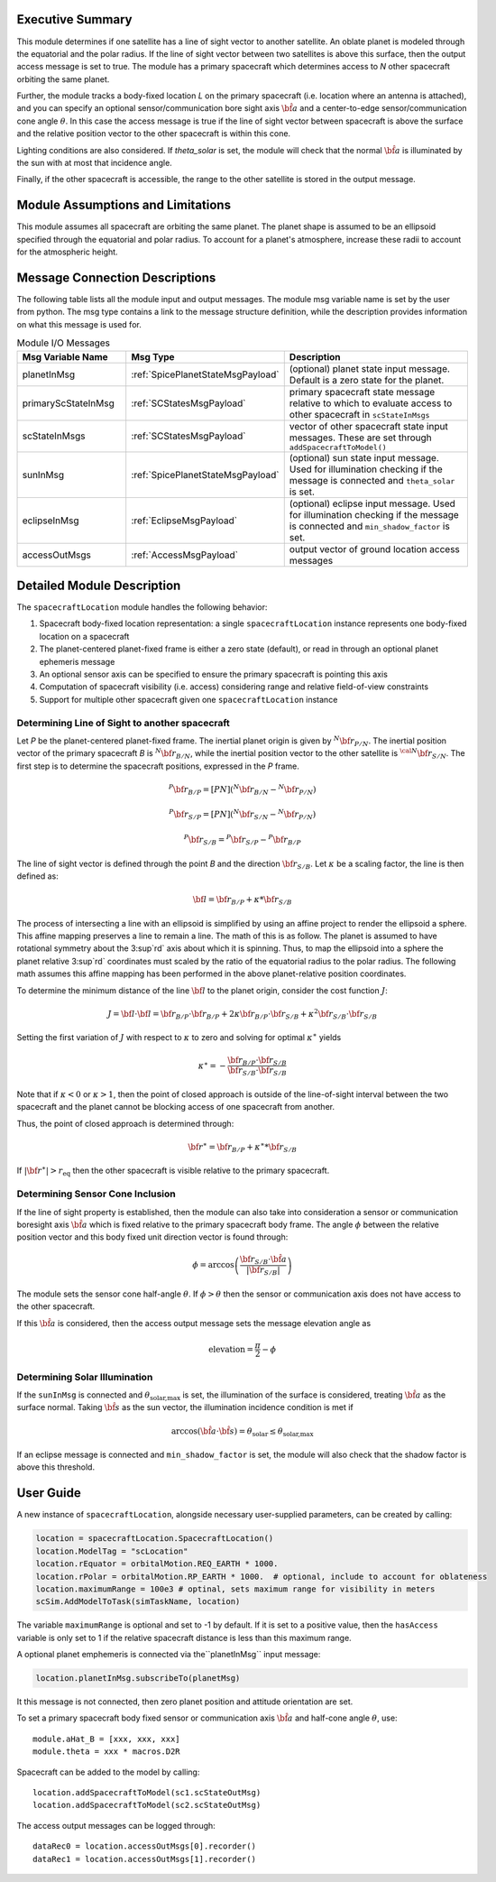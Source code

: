 
Executive Summary
-----------------
This module determines if one satellite has a line of sight vector to another satellite.  An oblate planet is modeled through the equatorial and the polar radius. If the line of sight vector between two satellites is above this surface, then the output access message is set to true.  The module has a primary spacecraft which determines access to `N` other spacecraft orbiting the same planet.

Further, the module tracks a body-fixed location `L` on the primary spacecraft (i.e. location where an antenna is attached), and you can specify an optional sensor/communication bore sight axis :math:`\hat{\bf a}` and a center-to-edge sensor/communication cone angle :math:`\theta`.  In this case the access message is true if the line of sight vector between spacecraft is above the surface and the relative position vector to the other spacecraft is within this cone.

Lighting conditions are also considered. If `theta_solar` is set, the module will check that the normal :math:`\hat{\bf a}` is illuminated by the sun with at most that incidence angle.

Finally, if the other spacecraft is accessible, the range to the other satellite is stored in the output message.


Module Assumptions and Limitations
----------------------------------
This module assumes all spacecraft are orbiting the same planet.  The planet shape is assumed to be an ellipsoid specified through the equatorial and polar radius.  To account for a planet's atmosphere, increase these radii to account for the atmospheric height.

Message Connection Descriptions
-------------------------------
The following table lists all the module input and output messages.  The module msg variable name is set by the
user from python.  The msg type contains a link to the message structure definition, while the description
provides information on what this message is used for.

.. list-table:: Module I/O Messages
    :widths: 25 25 50
    :header-rows: 1

    * - Msg Variable Name
      - Msg Type
      - Description
    * - planetInMsg
      - :ref:`SpicePlanetStateMsgPayload`
      - (optional) planet state input message. Default is a zero state for the planet.
    * - primaryScStateInMsg
      - :ref:`SCStatesMsgPayload`
      - primary spacecraft state message relative to which to evaluate access to other spacecraft in ``scStateInMsgs``
    * - scStateInMsgs
      - :ref:`SCStatesMsgPayload`
      - vector of other spacecraft state input messages.  These are set through ``addSpacecraftToModel()``
    * - sunInMsg
      - :ref:`SpicePlanetStateMsgPayload`
      - (optional) sun state input message. Used for illumination checking if the message is connected and ``theta_solar`` is set.
    * - eclipseInMsg
      - :ref:`EclipseMsgPayload`
      - (optional) eclipse input message. Used for illumination checking if the message is connected and ``min_shadow_factor`` is set.
    * - accessOutMsgs
      - :ref:`AccessMsgPayload`
      - output vector of ground location access messages


Detailed Module Description
---------------------------
The ``spacecraftLocation`` module handles the following behavior:

#. Spacecraft body-fixed location representation: a single ``spacecraftLocation`` instance represents one body-fixed location on a
   spacecraft
#. The planet-centered planet-fixed frame is either a zero state (default), or read in through an optional planet ephemeris message
#. An optional sensor axis can be specified to ensure the primary spacecraft is pointing this axis
#. Computation of spacecraft visibility (i.e. access) considering range and relative field-of-view constraints
#. Support for multiple other spacecraft given one ``spacecraftLocation`` instance


Determining Line of Sight to another spacecraft
~~~~~~~~~~~~~~~~~~~~~~~~~~~~~~~~~~~~~~~~~~~~~~~
Let `P` be the planet-centered planet-fixed frame.  The inertial planet origin is given by :math:`{}^{N} {\bf r}_{P/N}`.  The inertial position vector of the primary spacecraft `B` is :math:`{}^{N}{\bf r}_{B/N}`, while the inertial position vector to the other satellite is :math:`{}^{\cal N}{\bf r}_{S/N}`.  The first step is to determine the spacecraft positions, expressed in the `P` frame.

.. math::
    {}^{P} {\bf r}_{B/P} = [PN] ( {}^{N} {\bf r}_{B/N} - {}^{N} {\bf r}_{P/N})

.. math::
    {}^{P} {\bf r}_{S/P} = [PN] ( {}^{N} {\bf r}_{S/N} - {}^{N} {\bf r}_{P/N})

.. math::
    {}^{P} {\bf r}_{S/B} = {}^{P} {\bf r}_{S/P} - {}^{P} {\bf r}_{B/P}

The line of sight vector is defined through the point `B` and the direction :math:`{\bf r}_{S/B}`.  Let :math:`\kappa` be a scaling factor, the line is then defined as:

.. math::
    {\bf l} =  {\bf r}_{B/P} + \kappa * {\bf r}_{S/B}

The process of intersecting a line with an ellipsoid is simplified by using an affine project to render the ellipsoid a sphere.  This affine mapping preserves a line to remain a line.  The math of this is as follow.  The planet is assumed to have rotational symmetry about the 3:sup`rd` axis about which it is spinning.  Thus, to map the ellipsoid into a sphere the planet relative 3:sup`rd` coordinates must scaled by the ratio of the equatorial radius to the polar radius.  The following math assumes this affine mapping has been performed in the above planet-relative position coordinates.

To determine the minimum distance of the line :math:`\bf l` to the planet origin, consider the cost function :math:`J`:

.. math::
    J = {\bf l} \cdot {\bf l} = {\bf r}_{B/P} \cdot {\bf r}_{B/P} + 2 \kappa {\bf r}_{B/P} \cdot {\bf r}_{S/B} + \kappa^2 {\bf r}_{S/B} \cdot {\bf r}_{S/B}

Setting the first variation of :math:`J` with respect to :math:`\kappa` to zero and solving for optimal :math:`\kappa^\ast` yields

.. math::
    \kappa^\ast = - \frac{{\bf r}_{B/P} \cdot {\bf r}_{S/B}}{{\bf r}_{S/B} \cdot {\bf r}_{S/B}}

Note that if :math:`\kappa<0` or :math:`\kappa>1`, then the point of closed approach is outside of the
line-of-sight interval between the two spacecraft and the planet cannot be blocking access
of one spacecraft from another.

Thus, the point of closed approach is determined through:

.. math::
    {\bf r}^\ast = {\bf r}_{B/P} + \kappa^\ast * {\bf r}_{S/B}

If :math:`|{\bf r}^\ast| > r_{\text{eq}}` then the other spacecraft is visible relative to the primary spacecraft.


Determining Sensor Cone Inclusion
~~~~~~~~~~~~~~~~~~~~~~~~~~~~~~~~~
If the line of sight property is established, then the module can also take into consideration a sensor or communication boresight axis :math:`\hat {\bf a}` which is fixed relative to the primary spacecraft body frame.  The angle :math:`\phi` between the relative position vector and this body fixed unit direction vector is found through:

.. math::
    \phi = \arccos \left( \frac{ {\bf r}_{S/B} \cdot \hat{\bf a}}{|{\bf r}_{S/B} |} \right)

The module sets the sensor cone half-angle :math:`\theta`.  If :math:`\phi > \theta` then the sensor or communication axis does not have access to the other spacecraft.

If this :math:`\hat{\bf a}` is considered, then the access output message sets the message elevation angle as

.. math::

    \text{elevation} = \frac{\pi}{2} - \phi

Determining Solar Illumination
~~~~~~~~~~~~~~~~~~~~~~~~~~~~~~
If the ``sunInMsg`` is connected and :math:`\theta_{\text{solar,max}}` is set, the illumination of the surface is considered, treating :math:`\hat{\bf a}` as the surface normal. Taking :math:`\hat{\bf s}` as the sun vector, the illumination incidence condition is met if

.. math::
    \arccos \left( \hat{\bf a} \cdot \hat{\bf s} \right) = \theta_{\text{solar}} \le \theta_{\text{solar,max}}

If an eclipse message is connected and ``min_shadow_factor`` is set, the module will also check that the shadow factor is above this threshold.

User Guide
----------
A new instance of ``spacecraftLocation``, alongside necessary user-supplied parameters, can be created by calling:

.. code-block:: python

    location = spacecraftLocation.SpacecraftLocation()
    location.ModelTag = "scLocation"
    location.rEquator = orbitalMotion.REQ_EARTH * 1000.
    location.rPolar = orbitalMotion.RP_EARTH * 1000.  # optional, include to account for oblateness
    location.maximumRange = 100e3 # optinal, sets maximum range for visibility in meters
    scSim.AddModelToTask(simTaskName, location)

The variable ``maximumRange`` is optional and set to -1 by default.  If it is set to a positive value, then the ``hasAccess`` variable is only set to 1 if the relative spacecraft distance is less than this maximum range.

A optional planet emphemeris is connected via the``planetInMsg`` input message:

.. code-block:: python

    location.planetInMsg.subscribeTo(planetMsg)

It this message is not connected, then zero planet position and attitude orientation are set.


To set a primary spacecraft body fixed sensor or communication axis :math:`\hat{\bf a}` and half-cone angle :math:`\theta`, use::

    module.aHat_B = [xxx, xxx, xxx]
    module.theta = xxx * macros.D2R


Spacecraft can be added to the model by calling::

    location.addSpacecraftToModel(sc1.scStateOutMsg)
    location.addSpacecraftToModel(sc2.scStateOutMsg)

The access output messages can be logged through::

    dataRec0 = location.accessOutMsgs[0].recorder()
    dataRec1 = location.accessOutMsgs[1].recorder()
